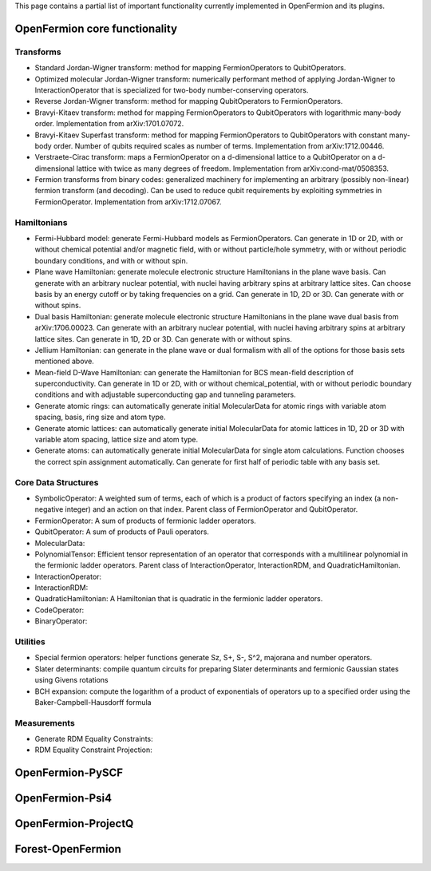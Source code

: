 This page contains a partial list of important functionality currently implemented
in OpenFermion and its plugins.


OpenFermion core functionality
==============================

Transforms
----------

* Standard Jordan-Wigner transform: method for mapping FermionOperators to QubitOperators.

* Optimized molecular Jordan-Wigner transform: numerically performant method of applying
  Jordan-Wigner to InteractionOperator that is specialized for two-body number-conserving operators.

* Reverse Jordan-Wigner transform: method for mapping QubitOperators to FermionOperators.

* Bravyi-Kitaev transform: method for mapping FermionOperators to QubitOperators with
  logarithmic many-body order. Implementation from arXiv:1701.07072.

* Bravyi-Kitaev Superfast transform: method for mapping FermionOperators to QubitOperators
  with constant many-body order. Number of qubits required scales as number of terms.
  Implementation from arXiv:1712.00446.

* Verstraete-Cirac transform: maps a FermionOperator on a d-dimensional lattice to a
  QubitOperator on a d-dimensional lattice with twice as many degrees of freedom.
  Implementation from arXiv:cond-mat/0508353.

* Fermion transforms from binary codes: generalized machinery for implementing an
  arbitrary (possibly non-linear) fermion transform (and decoding). Can be used to reduce
  qubit requirements by exploiting symmetries in FermionOperator.
  Implementation from arXiv:1712.07067.


Hamiltonians
------------

* Fermi-Hubbard model: generate Fermi-Hubbard models as FermionOperators.
  Can generate in 1D or 2D, with or without chemical potential and/or magnetic field,
  with or without particle/hole symmetry, with or without periodic boundary conditions,
  and with or without spin.

* Plane wave Hamiltonian: generate molecule electronic structure Hamiltonians
  in the plane wave basis. Can generate with an arbitrary nuclear potential, with
  nuclei having arbitrary spins at arbitrary lattice sites. Can choose basis by
  an energy cutoff or by taking frequencies on a grid. Can generate in 1D, 2D or 3D.
  Can generate with or without spins.

* Dual basis Hamiltonian: generate molecule electronic structure Hamiltonians
  in the plane wave dual basis from arXiv:1706.00023. Can generate with an arbitrary
  nuclear potential, with nuclei having arbitrary spins at arbitrary lattice sites.
  Can generate in 1D, 2D or 3D. Can generate with or without spins.

* Jellium Hamiltonian: can generate in the plane wave or dual formalism with all
  of the options for those basis sets mentioned above.

* Mean-field D-Wave Hamiltonian: can generate the Hamiltonian for BCS mean-field
  description of superconductivity. Can generate in 1D or 2D, with or without
  chemical_potential, with or without periodic boundary conditions and with
  adjustable superconducting gap and tunneling parameters.

* Generate atomic rings: can automatically generate initial MolecularData
  for atomic rings with variable atom spacing, basis, ring size and atom type.

* Generate atomic lattices: can automatically generate initial MolecularData
  for atomic lattices in 1D, 2D or 3D with variable atom spacing, lattice size and atom type.

* Generate atoms: can automatically generate initial MolecularData
  for single atom calculations. Function chooses the correct spin assignment automatically.
  Can generate for first half of periodic table with any basis set.


Core Data Structures
--------------------

* SymbolicOperator: A weighted sum of terms, each of which is a product of factors specifying
  an index (a non-negative integer) and an action on that index.
  Parent class of FermionOperator and QubitOperator.

* FermionOperator: A sum of products of fermionic ladder operators.

* QubitOperator: A sum of products of Pauli operators.

* MolecularData:

* PolynomialTensor: Efficient tensor representation of an operator that corresponds
  with a multilinear polynomial in the fermionic ladder operators.
  Parent class of InteractionOperator, InteractionRDM, and QuadraticHamiltonian.

* InteractionOperator:

* InteractionRDM:

* QuadraticHamiltonian: A Hamiltonian that is quadratic in the fermionic ladder operators.

* CodeOperator:

* BinaryOperator:


Utilities
---------

* Special fermion operators: helper functions generate Sz, S+, S-, S^2, majorana and number operators.

* Slater determinants: compile quantum circuits for preparing Slater determinants and
  fermionic Gaussian states using Givens rotations

* BCH expansion: compute the logarithm of a product of exponentials of operators
  up to a specified order using the Baker-Campbell-Hausdorff formula


Measurements
------------

* Generate RDM Equality Constraints:

* RDM Equality Constraint Projection:


OpenFermion-PySCF
=================


OpenFermion-Psi4
================


OpenFermion-ProjectQ
====================


Forest-OpenFermion
==================

